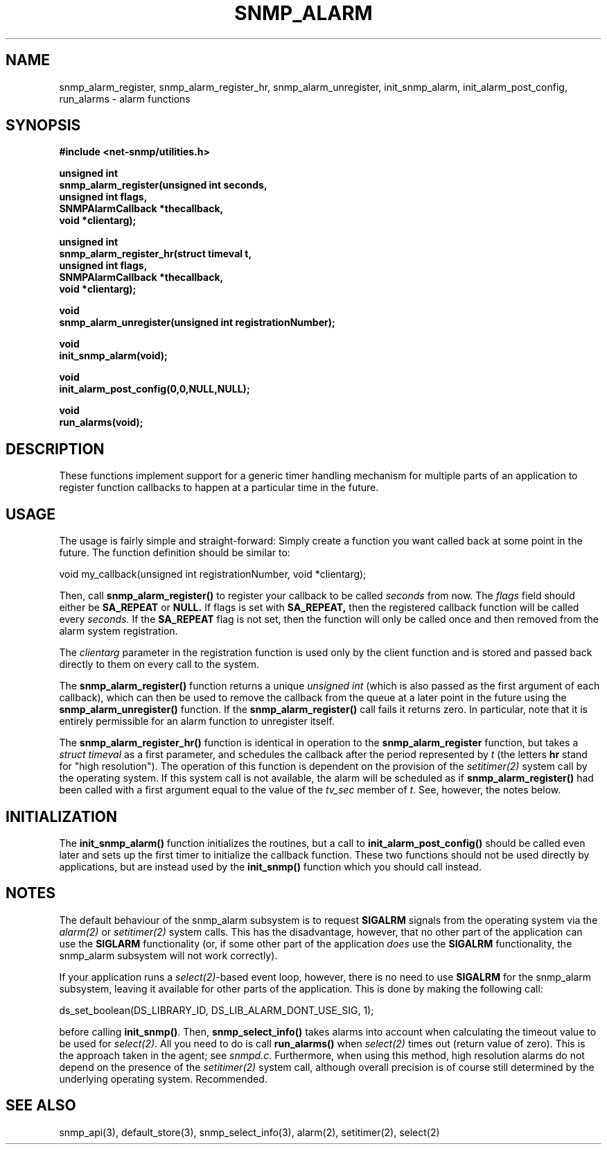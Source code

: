 .TH SNMP_ALARM 3 "29 Mar 2001" "" "Net-SNMP"
.UC 5
.SH NAME
snmp_alarm_register, snmp_alarm_register_hr, snmp_alarm_unregister, init_snmp_alarm, init_alarm_post_config, run_alarms - alarm functions
.SH SYNOPSIS
.B #include <net-snmp/utilities.h>
.PP
.B "  unsigned int"
.br
.B "  snmp_alarm_register(unsigned int seconds,"
.br
.B "                      unsigned int flags,"
.br
.B "                      SNMPAlarmCallback *thecallback,"
.br
.B "                      void *clientarg);"
.PP
.B "  unsigned int"
.br
.B "  snmp_alarm_register_hr(struct timeval t,"
.br
.B "                         unsigned int flags,"
.br
.B "                         SNMPAlarmCallback *thecallback,"
.br
.B "                         void *clientarg);"
.PP
.B "  void
.br
.B "  snmp_alarm_unregister(unsigned int registrationNumber);"
.PP
.B "  void
.br
.B "  init_snmp_alarm(void);"
.PP
.B "  void"
.br
.B "  init_alarm_post_config(0,0,NULL,NULL);"
.PP
.B "  void"
.br
.B "  run_alarms(void);"
.PP
.SH DESCRIPTION
.PP
These functions implement support for a generic timer handling
mechanism for multiple parts of an application to register function
callbacks to happen at a particular time in the future.
.SH USAGE
.PP
The usage is fairly simple and straight-forward:  Simply create a
function you want called back at some point in the future.  The
function definition should be similar to:
.PP
.nf
void my_callback(unsigned int registrationNumber, void *clientarg);
.fi
.PP
Then, call
.B snmp_alarm_register()
to register your callback to be called
.I seconds
from now.  The
.I flags
field should either be 
.B SA_REPEAT
or
.B NULL.
If flags is set with
.B SA_REPEAT,
then the registered callback function will be called every
.I seconds.
If the
.B SA_REPEAT
flag is not set, then the function will only be called once and
then removed from the alarm system registration.
.PP
The
.I clientarg
parameter in the registration function is used only by
the client function and is stored and passed back directly to them on
every call to the system.
.PP
The 
.B snmp_alarm_register()
function returns a unique
.I "unsigned int"
(which is also passed as the first argument of each callback), which
can then be used to remove the callback from the queue at a later
point in the future using the
.B snmp_alarm_unregister()
function. If the
.B snmp_alarm_register()
call fails it returns zero.  In particular, note that it is entirely
permissible for an alarm function to unregister itself.
.PP
The
.B snmp_alarm_register_hr()
function is identical in operation to the
.B snmp_alarm_register
function, but takes a
.I "struct timeval"
as a first parameter, and schedules the callback after the period
represented by
.I t
(the letters
.B hr
stand for "high resolution").  The operation of this function is
dependent on the provision of the
.IR setitimer(2)
system call by the operating system.  If this system call is not
available, the alarm will be scheduled as if
.B snmp_alarm_register()
had been called with a first argument equal to the value of the
.I tv_sec
member of
.IR "t".
See, however, the notes below.
.SH INITIALIZATION
The
.B init_snmp_alarm()
function initializes the routines, but a call to
.B init_alarm_post_config()
should be called even later and sets up the
first timer to initialize the callback function.  These two functions
should not be used directly by applications, but are instead used by the
.B init_snmp()
function which you should call instead.
.SH "NOTES"
The default behaviour of the snmp_alarm subsystem is to request
.B SIGALRM
signals from the operating system via the
.IR alarm(2)
or
.IR setitimer(2)
system calls.  This has the disadvantage, however, that no other part
of the application can use the
.B SIGLARM
functionality (or, if some other part of the application
.I does
use the
.B SIGALRM
functionality, the snmp_alarm subsystem will not work correctly).
.PP
If your application runs a 
.IR select(2) -based
event loop, however, there is no need to use
.BR "SIGALRM"
for the snmp_alarm subsystem, leaving it available for other parts of
the application.  This is done by making the following call:
.PP
.nf
ds_set_boolean(DS_LIBRARY_ID, DS_LIB_ALARM_DONT_USE_SIG, 1);
.fi
.PP
before calling
.BR "init_snmp()".
Then, 
.BR snmp_select_info()
takes alarms into account when calculating the timeout value to be
used for
.IR select(2) .
All you need to do is call
.BR run_alarms()
when
.IR select(2)
times out (return value of zero).  This is the approach taken in the
agent; see
.IR "snmpd.c".
Furthermore, when using this method, high resolution alarms do not
depend on the presence of the
.IR setitimer(2)
system call, although overall precision is of course still determined
by the underlying operating system.  Recommended.
.SH "SEE ALSO"
snmp_api(3), default_store(3), snmp_select_info(3), alarm(2),
setitimer(2), select(2)
.\" Local Variables:
.\"  mode: nroff
.\" End:
